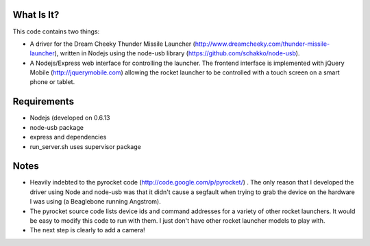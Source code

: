 What Is It?
-----------

This code contains two things:

* A driver for the Dream Cheeky Thunder Missile Launcher
  (http://www.dreamcheeky.com/thunder-missile-launcher), written in Nodejs
  using the node-usb library (https://github.com/schakko/node-usb).
* A Nodejs/Express web interface for controlling the launcher. The frontend
  interface is implemented with jQuery Mobile (http://jquerymobile.com)
  allowing the rocket launcher to be controlled with a touch screen on a smart
  phone or tablet.

Requirements
------------

* Nodejs (developed on 0.6.13
* node-usb package
* express and dependencies
* run_server.sh uses supervisor package

Notes
-----

* Heavily indebted to the pyrocket code (http://code.google.com/p/pyrocket/) . The only reason that I developed the
  driver using Node and node-usb was that it didn't cause a segfault when
  trying to grab the device on the hardware I was using (a Beaglebone running Angstrom). 
* The pyrocket source code lists device ids and command addresses for a variety
  of other rocket launchers. It would be easy to modify this code to run with
  them. I just don't have other rocket launcher models to play with.
* The next step is clearly to add a camera!